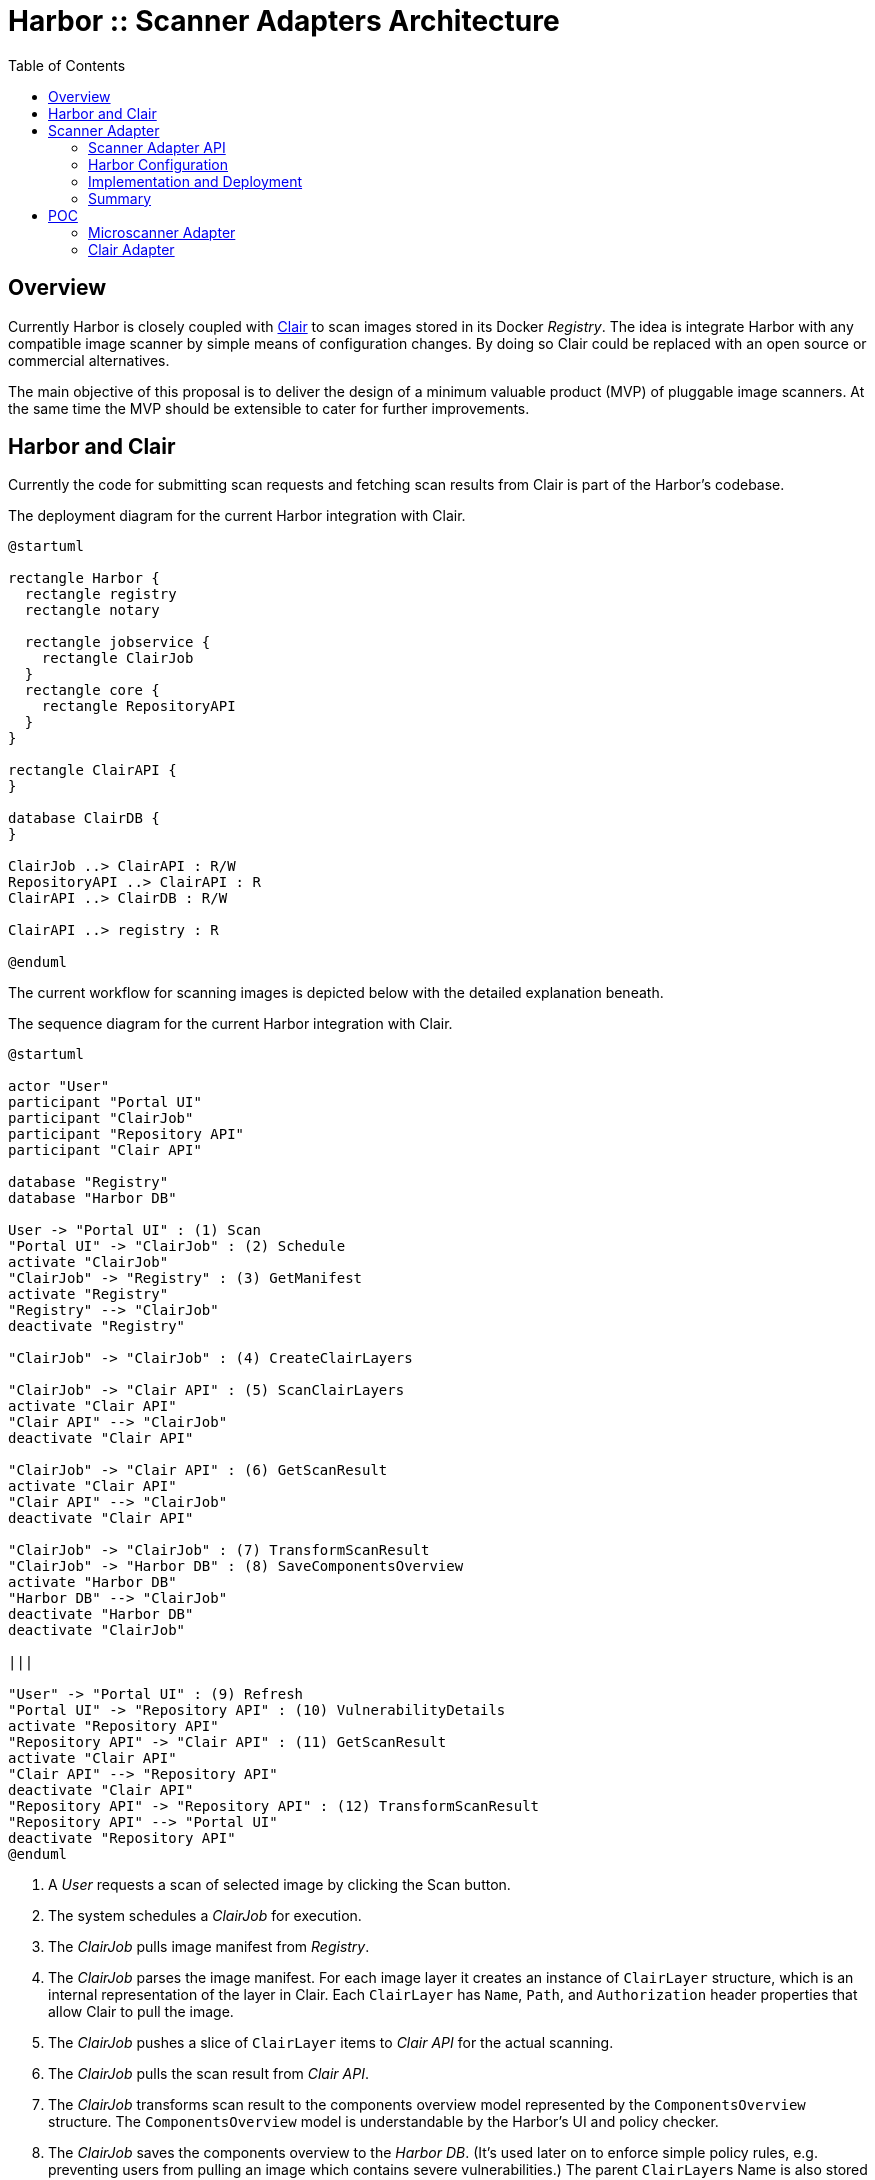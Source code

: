 = Harbor :: Scanner Adapters Architecture
:icons: font
:source-highlighter: coderay
:toc:

== Overview

Currently Harbor is closely coupled with https://github.com/coreos/clair[Clair] to scan images stored in its Docker
_Registry_. The idea is integrate Harbor with any compatible image scanner by simple means of configuration
changes. By doing so Clair could be replaced with an open source or commercial alternatives.

The main objective of this proposal is to deliver the design of a minimum valuable product (MVP) of pluggable image
scanners. At the same time the MVP should be extensible to cater for further improvements.

== Harbor and Clair

Currently the code for submitting scan requests and fetching scan results from Clair is part of the Harbor's codebase.

.The deployment diagram for the current Harbor integration with Clair.
[plantuml, deployment-harbor-clair, png]
....
@startuml

rectangle Harbor {
  rectangle registry
  rectangle notary

  rectangle jobservice {
    rectangle ClairJob
  }
  rectangle core {
    rectangle RepositoryAPI
  }
}

rectangle ClairAPI {
}

database ClairDB {
}

ClairJob ..> ClairAPI : R/W
RepositoryAPI ..> ClairAPI : R
ClairAPI ..> ClairDB : R/W

ClairAPI ..> registry : R

@enduml
....

The current workflow for scanning images is depicted below with the detailed explanation beneath.

.The sequence diagram for the current Harbor integration with Clair.
[#img-sequence-harbor-clair]
[plantuml, sequence-harbor-clair, png]
....
@startuml

actor "User"
participant "Portal UI"
participant "ClairJob"
participant "Repository API"
participant "Clair API"

database "Registry"
database "Harbor DB"

User -> "Portal UI" : (1) Scan
"Portal UI" -> "ClairJob" : (2) Schedule
activate "ClairJob"
"ClairJob" -> "Registry" : (3) GetManifest
activate "Registry"
"Registry" --> "ClairJob"
deactivate "Registry"

"ClairJob" -> "ClairJob" : (4) CreateClairLayers

"ClairJob" -> "Clair API" : (5) ScanClairLayers
activate "Clair API"
"Clair API" --> "ClairJob"
deactivate "Clair API"

"ClairJob" -> "Clair API" : (6) GetScanResult
activate "Clair API"
"Clair API" --> "ClairJob"
deactivate "Clair API"

"ClairJob" -> "ClairJob" : (7) TransformScanResult
"ClairJob" -> "Harbor DB" : (8) SaveComponentsOverview
activate "Harbor DB"
"Harbor DB" --> "ClairJob"
deactivate "Harbor DB"
deactivate "ClairJob"

|||

"User" -> "Portal UI" : (9) Refresh
"Portal UI" -> "Repository API" : (10) VulnerabilityDetails
activate "Repository API"
"Repository API" -> "Clair API" : (11) GetScanResult
activate "Clair API"
"Clair API" --> "Repository API"
deactivate "Clair API"
"Repository API" -> "Repository API" : (12) TransformScanResult
"Repository API" --> "Portal UI"
deactivate "Repository API"
@enduml
....

1. A _User_ requests a scan of selected image by clicking the Scan button.
2. The system schedules a _ClairJob_ for execution.
3. The _ClairJob_ pulls image manifest from _Registry_.
4. The _ClairJob_ parses the image manifest. For each image layer it creates an instance of `ClairLayer` structure,
   which is an internal representation of the layer in Clair. Each `ClairLayer` has `Name`, `Path`, and
   `Authorization` header properties that allow Clair to pull the image.
5. The _ClairJob_ pushes a slice of `ClairLayer` items to _Clair API_ for the actual scanning.
6. The _ClairJob_ pulls the scan result from _Clair API_.
7. The _ClairJob_ transforms scan result to the components overview model represented by the `ComponentsOverview`
   structure. The `ComponentsOverview` model is understandable by the Harbor's UI and policy checker.
8. The _ClairJob_ saves the components overview to the _Harbor DB_. (It's used later on to enforce simple policy rules,
   e.g. preventing users from pulling an image which contains severe vulnerabilities.) The parent ``ClairLayer``s Name is
   also stored in _Harbor DB_ and used later on to fetch scan results.
9. The _User_ clicks the Refresh button or the UI timer triggers the scan results refresh.
10. The _Repository API Handler_ calls the `VulnerabilitiesDetails` method of _Repository API_.
11. The _Repository API_ downloads scan result for the persisted ``ClairLayer``'s Name.
12. The `ScanResult` is transformed to the Harbor's model, i.e. a slice of ``VulnerabilityItem``s so it can be rendered
    in the UI as a grid of vulnerabilities.

== Scanner Adapter

"...We can solve any problem by introducing an extra level of indirection."

Having said that imagine that instead of calling directly _Clair API_, the _ClairJob_ sends request to _Clair Scanner
Adapter API_ which in turn calls the _Clair API_. The _Clair Scanner Adapter API_ is given all params to pull the image
from the Harbor's registry.

.The deployment diagram for the proposed Harbor integration with a Scanner Adapter.
[plantuml, deployment-harbor-scanner-adapter, png]
....
@startuml

rectangle Harbor {
  rectangle registry

  rectangle jobservice {
    rectangle ScannerJob
  }
  rectangle core {
    rectangle RepositoryAPI
  }
}

rectangle ScannerAdapterAPI {
}

rectangle ClairAdapterAPI {
}

rectangle TrivyAdapterAPI {
}

rectangle AnchoreAdapterAPI {
}

rectangle MicroscannerAdapterAPI {
}

rectangle ClairAPI {
}

ScannerJob ..> ScannerAdapterAPI : R/W
RepositoryAPI ..> ScannerAdapterAPI : R
ScannerAdapterAPI ..> registry : R

ScannerAdapterAPI ^.. ClairAdapterAPI
ClairAdapterAPI ..> ClairAPI : R/W

ScannerAdapterAPI ^.. TrivyAdapterAPI
ScannerAdapterAPI ^.. AnchoreAdapterAPI
ScannerAdapterAPI ^.. MicroscannerAdapterAPI
@enduml
....

This indirection introduced by the _Scanner Adapter API_ abstraction allows one to implement a generic `ScannerJob` and
`scanner.Client` once and reuse them with every imaginable scanner. In this approach the responsibility of integrating
the scanner with Harbor is delegated to the corresponding Adapter's implementation. For example, we can
have a dedicated `harbor-clair-adapter`, or `harbor-microscanner-adapter`. The only requirement is that each adapter
implements a well defined API and is deployed as a separate microservice.

.The sequence diagram for the proposed Harbor integration with a Scanner Adapter.
[#img-sequence-harbor-scanner-adapter]
[plantuml, sequence-harbor-scanner-adapter, png]
....
@startuml

actor "User"
participant "Portal UI"
participant "ScannerJob"
participant "Repository API"
participant "Scanner Adapter API"

database "Registry"
database "Harbor DB"

User -> "Portal UI" : (1) Scan
"Portal UI" -> "ScannerJob" : (2) Schedule
activate "ScannerJob"

"ScannerJob" -> "ScannerJob" : (3) PrepareScanRequest

"ScannerJob" -> "Scanner Adapter API" : (4) SendScanRequest
activate "Scanner Adapter API"

"Scanner Adapter API" -> "Registry"
activate "Registry"
"Registry" --> "Scanner Adapter API"
deactivate "Registry"
"Scanner Adapter API" --> "ScannerJob"
deactivate "Scanner Adapter API"

"ScannerJob" -> "Scanner Adapter API" : (5) GetScanResult
activate "Scanner Adapter API"
"Scanner Adapter API" --> "ScannerJob"
deactivate "Scanner Adapter API"

"ScannerJob" -> "ScannerJob" : (6) TransformScanResult
"ScannerJob" -> "Harbor DB" : (7) SaveComponentsOverview
activate "Harbor DB"
"Harbor DB" --> "ScannerJob"
deactivate "Harbor DB"
deactivate "ScannerJob"

|||

"User" -> "Portal UI" : (8) Refresh
"Portal UI" -> "Repository API" : (9) VulnerabilityDetails
activate "Repository API"
"Repository API" -> "Scanner Adapter API" : (10) GetScanResult
activate "Scanner Adapter API"
"Scanner Adapter API" --> "Repository API"
deactivate "Scanner Adapter API"
"Repository API" -> "Repository API" : (11) TransformScanResult
"Repository API" --> "Portal UI"
deactivate "Repository API"
@enduml
....

1. A _User_ requests a scan of selected image by clicking the Scan button.
2. The system schedules a _ScannerJob_ for execution. The _ScannerJob_ instantiates the generic `scanner.Client`.
   The only configuration passed to the client is the endpoint URL of the configured _Scanner Adapter API_.
3. The _ScannerJob_ prepares a scan request.
4. The _ScannerJob_ submits the scan request to _Scanner Adapter API_.
5. The _ScannerJob_ pulls the scan result from _Scanner Adapter API_.
6. The _ScannerJob_ transform scan result to the components overview model.
7. The _ScannerJob_ saves the components overview to the _Harbor DB_.
8. The _User_ clicks the Refresh button or the UI timer triggers the scan results refresh.
9. The _Repository API Handler_ calls the `VulnerabilitiesDetails` method of _Repository API_.
10. The _Repository API_ pulls scan result for the image digest.
11. The scan result is transformed to the Harbor's model, i.e. the slice of ``VulnerabilityItem``s.

=== Scanner Adapter API

The API is inspired by Clair. It provides the bunch of operations described in the subsequent sections.

==== API Version Check

A minimal endpoint, mounted at `/v1` will provide version support information based on its response statuses. The
request format is as follows:

----
GET /v1
----

If `200 OK` response is returned, the Scanner Adapter implements the V1 API and the client may proceed safely with
other operations.

==== Submit Scan Request

Image scanning is triggered by POST request in the following format:

----
POST /v1/scan
Content-Type: application/json

{
  "registry_url":   "https://harbor-harbor-registry:5000/",
  "registry_token": "JWTTOKENGOESHERE",
  "repository":     "library/oracle/nosql",
  "tag":            "latest"

  "digest: "sha256:9cb763a2a55567ebf4c1d6a70d83d5d032892c8d5aee8ea5894ef0a3c3786e54",
}
----

If `201 Created` response is returned, the scan request was submitted successfully and the client may proceed with
getting the corresponding scan result.

----
201 Created

{
  "details_key": "sha256:9cb763a2a55567ebf4c1d6a70d83d5d032892c8d5aee8ea5894ef0a3c3786e54" <1>
}
----
<1> The details key is used to fetch scan result. It can be digest or any other identifier. For example,
Clair is using layer name as a key to fetch scan result.

The JSON request payload contains all data that allows Scanner Adapter to pull image from the Harbor's Registry.
For example, it should be able to send the following requests:

----
GET https://harbor-harbor-registry:5000/v2/library/oracle/nosql/manifests/sha256:b1165286043f2745f45ea637873d61939bff6d9a59f76539d6228abf79f87774
Authorization: Bearer JWTTOKENGOESHERE
----

----
GET https://harbor-harbor-registry:5000/v2/library/oracle/nosql/blobs/sha256:b113c8b260349e1adcfea8f2909d26e4a0a5c3bb6ef6e93e47fc22cf8d3fc7d5
Authorization: Bearer JWTTOKENGOESHERE
----

==== Get Scan Result

To get the scan result for the given image digest the following request has to be sent:

----
GET /v1/scan/<detailsKey>
----

The response will be in the following format:

----
200 OK
Content-Type: application/json

{
  "severity": 5,
  "overview": {
    "total": 2,
    "summary": [
      {"severity": 1, "count": 0},
      {"severity": 2, "count": 0},
      {"severity": 3, "count": 1},
      {"severity": 4, "count": 0},
      {"severity": 5, "count": 1}
    ]
  },
  "vulnerabilities": [
    {
      "id": "CVE-2017-18018",
      "severity": 5,
      "package": "coreutils",
      "version": "8.23-4",
      "description": "In GNU Coreutils through 8.29, chown-core.c in ..." chown and chgrp does not prevent replacement of a plain file with a symlink during use of the POSIX \"-R -L\" options, which allows local users to modify the ownership of arbitrary files by leveraging a race condition.",
      "link": "https://security-tracker.debian.org/tracker/CVE-2017-18018"
    },
    {
      "id": "CVE-2017-8283",
      "severity": 3,
      "package": "dpkg",
      "version": "1.17.27",
      "description": "dpkg-source in dpkg 1.3.0 through 1.18.23 is able to use a non-GNU patch program and does not offer a protection mechanism for blank-indented diff hunks, which allows remote attackers to conduct directory traversal attacks via a crafted Debian source package, as demonstrated by use of dpkg-source on NetBSD.",
      "link": "https://security-tracker.debian.org/tracker/CVE-2017-8283"
    }
  ]
}
----

NOTE: The returned JSON which represents scan results reuses the current Harbor's model for components overview
(`ComponentsOverview`) and vulnerability representation (`VulnerabilityItem`). This is done deliberately in V1 of the API
to minimize the impact of changes in the code (JavaScript / DB migrations) but still deliver a MVP.

=== Harbor Configuration

The Harbor's config would have a very generic structure as the only required config param is the URL of the
_Scanner Adapter API_. In other words, Harbor is not aware of any vendor specific configuration options such as access
tokens, upstream vulnerability databases and so on. Vendor specific scanner configuration should be handled by
the _Scanner Adapter API_ and the scanner itself.

.A snippet of Harbor config pertinent to the image scanning.
[source,yaml]
----
# You can switch an image scanner by changing its endpoint URL.
imageScanner:
  # Use CoreOS Clair for image scanning
  name: "Clair"
  vendor: "CoreOS"
  endpointURL: "http://harbor-clair-adapter:6000/"

  # Alternatively use Aqua Security Microscanner
  # name: "Microscanner"
  # vendor: "Aqua Security"
  # endpointURL: "http://harbor-microscanner-adapter:8080/"

# See https://martinfowler.com/articles/feature-toggles.html
featureToggles:
  # If it's turned on a new scanner adapter is enabled, if it's off we
  # fall back to the existing scanning with Clair.
  SCANNER_ADAPTER: "on" <1>
----
<1> A very simplistic approach to implement a feature flag mechanism.

=== Implementation and Deployment

The implementation of such architecture can be executed as follows:

1. Introduce a https://martinfowler.com/articles/feature-toggles.html[feature toggle], e.g. `SCANNER_ADAPTER=[on|off]`,
   to enabled/disable scanner adapters functionality. This will allow us to experiment and deliver the code incrementally.
2. Implement a generic `scanner.Client` to communicate with the _Scanner Adapter API_:
+
[source,go]
----
package scanner

// ScanRequest represents a structure that is sent to Scanner Adapter API
// with all the details required to fetch image meta-data and layers.
type ScanRequest struct {
	RegistryURL   string `json:"registry_url"`
	RegistryToken string `json:"registry_token"`
	Repository    string `json:"repository"`
	Tag           string `json:"tag"`
	Digest        string `json:"digest"`
}

type ScanResponse struct {
	DetailsKey string `json:"details_key"`
}

// ScanResponse represents the outcome of the image scan.
type ScanResult struct {
	Severity Severity `json:"severity"`
	Overview *ComponentsOverview `json:"overview"`
	Vulnerabilities []*VulnerabilityItem `json:"vulnerabilities"`
}

// Severity represents the severity of a image/component in terms of vulnerability.
type Severity int64

type ComponentsOverview struct {
	Total   int `json:"total"`
	Summary []ComponentsOverviewEntry `json:"summary"`
}

type ComponentsOverviewEntry struct {
	Sev int `json:"severity"`
	Count int `json:"count"`
}

type VulnerabilityItem struct {
	ID          string   `json:"id"`
	Severity    string   `json:"severity"`
	Pkg         string   `json:"package"`
	Version     string   `json:"version"`
	Description string   `json:"description"`
	Link        string   `json:"link"`
	Fixed       string   `json:"fixedVersion,omitempty"`
}

type ImageScanner interface {
	Scan(req ScanRequest) (*ScanResponse, error)
	GetResult(detailsKey string) (*ScanResult, error)
}
----
3. Implement `ScannerJob` by porting the logic from `ClairJob` and using a fresh `scanner.Client` instead of existing
   `clair.Client`.
4. Modify the code that actually schedules `ClairJob`. The code should read the `SCANNER_ADAPTER` feature flag.
   If it's `off` it should fallback to submitting a `ClairJob`. If it's `on` it should run the `ScannerJob`.
5. Similarly modify the _Repository API_ HTTP handler for fetching scan details, i.e. if the `SCANNER_ADAPTER` feature flag is `on`, use
   `scanner.Client` instead of `clair.Client`.
6. Implement `clair-harbor-adapter` as a reference implementation. Host it in a dedicated repository,
   e.g. https://github.com/goharbor/harbor-clair-adapter.

=== Summary

==== Advantages

1. Quite simple to implement incrementally and deploy behind a feature toggle.
2. Preserve existing data model. No changes to the database models.
3. Scalable in terms of Harbor's code base and community contributions. Not a monolith.
   (Harbor does have to know about Scanner X or Scanner Y. Instead Scanner X and Scanner Y knows about Harbor.)
4. DRY Write `scanner.Client` once and reuse it everywhere.

==== Disadvantages

1. Additional abstraction layer and additional hop in troubleshooting problems or debugging code.
2. Maintain the scanner adapter's API.
3. Evaluate upfront whether the API is flexible enough to cater for all use cases.

== POC

https://github.com/danielpacak/harbor/tree/scanner_adapters_poc

=== Microscanner Adapter

https://github.com/danielpacak/harbor-microscanner-adapter

.The deployment diagram for the proposed Harbor integration with Microscanner.
[plantuml, deployment-harbor-microscanner, png]
....
@startuml

rectangle Harbor {
  rectangle registry

  rectangle jobservice {
    rectangle ScannerJob
  }
  rectangle core {
    rectangle RepositoryAPI
  }
}

rectangle MicroscannerAdapterAPI {
  rectangle microscanner <<exec>> {
  }
}

rectangle AWS {
  rectangle CyberCenter {
  }
}

ScannerJob ..> MicroscannerAdapterAPI : R/W
RepositoryAPI ..> MicroscannerAdapterAPI : R
MicroscannerAdapterAPI ..> registry : R

MicroscannerAdapterAPI ..> CyberCenter : R/W

@enduml
....

=== Clair Adapter

https://github.com/danielpacak/harbor-clair-adapter
